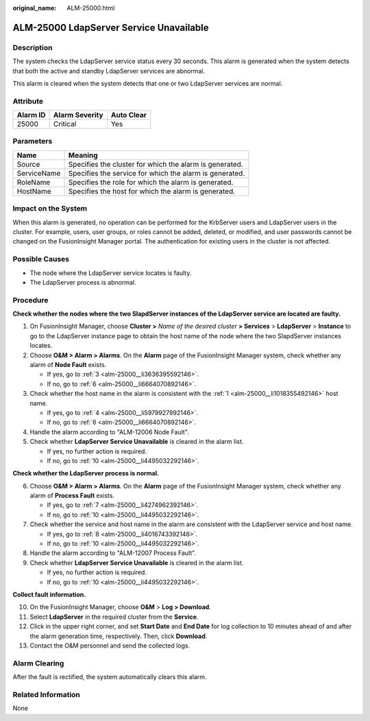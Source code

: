 :original_name: ALM-25000.html

.. _ALM-25000:

ALM-25000 LdapServer Service Unavailable
========================================

Description
-----------

The system checks the LdapServer service status every 30 seconds. This alarm is generated when the system detects that both the active and standby LdapServer services are abnormal.

This alarm is cleared when the system detects that one or two LdapServer services are normal.

Attribute
---------

======== ============== ==========
Alarm ID Alarm Severity Auto Clear
======== ============== ==========
25000    Critical       Yes
======== ============== ==========

Parameters
----------

=========== =======================================================
Name        Meaning
=========== =======================================================
Source      Specifies the cluster for which the alarm is generated.
ServiceName Specifies the service for which the alarm is generated.
RoleName    Specifies the role for which the alarm is generated.
HostName    Specifies the host for which the alarm is generated.
=========== =======================================================

Impact on the System
--------------------

When this alarm is generated, no operation can be performed for the KrbServer users and LdapServer users in the cluster. For example, users, user groups, or roles cannot be added, deleted, or modified, and user passwords cannot be changed on the FusionInsight Manager portal. The authentication for existing users in the cluster is not affected.

Possible Causes
---------------

-  The node where the LdapServer service locates is faulty.
-  The LdapServer process is abnormal.

Procedure
---------

**Check whether the nodes where the two SlapdServer instances of the LdapServer service are located are faulty.**

#. .. _alm-25000__li1018355492146:

   On FusionInsight Manager, choose **Cluster >** *Name of the desired cluster* **> Services** > **LdapServer** > **Instance** to go to the LdapServer instance page to obtain the host name of the node where the two SlapdServer instances locates.

#. Choose **O&M > Alarm > Alarms**. On the **Alarm** page of the FusionInsight Manager system, check whether any alarm of **Node Fault** exists.

   -  If yes, go to :ref:`3 <alm-25000__li3636395592146>`.
   -  If no, go to :ref:`6 <alm-25000__li6664070892146>`.

#. .. _alm-25000__li3636395592146:

   Check whether the host name in the alarm is consistent with the :ref:`1 <alm-25000__li1018355492146>` host name.

   -  If yes, go to :ref:`4 <alm-25000__li5979927992146>`.
   -  If no, go to :ref:`6 <alm-25000__li6664070892146>`.

#. .. _alm-25000__li5979927992146:

   Handle the alarm according to "ALM-12006 Node Fault".

#. Check whether **LdapServer Service Unavailable** is cleared in the alarm list.

   -  If yes, no further action is required.
   -  If no, go to :ref:`10 <alm-25000__li4495032292146>`.

**Check whether the LdapServer process is normal.**

6. .. _alm-25000__li6664070892146:

   Choose **O&M > Alarm > Alarms**. On the **Alarm** page of the FusionInsight Manager system, check whether any alarm of **Process Fault** exists.

   -  If yes, go to :ref:`7 <alm-25000__li4274962392146>`.
   -  If no, go to :ref:`10 <alm-25000__li4495032292146>`.

7. .. _alm-25000__li4274962392146:

   Check whether the service and host name in the alarm are consistent with the LdapServer service and host name.

   -  If yes, go to :ref:`8 <alm-25000__li4016743392146>`.
   -  If no, go to :ref:`10 <alm-25000__li4495032292146>`.

8. .. _alm-25000__li4016743392146:

   Handle the alarm according to "ALM-12007 Process Fault".

9. Check whether **LdapServer Service Unavailable** is cleared in the alarm list.

   -  If yes, no further action is required.
   -  If no, go to :ref:`10 <alm-25000__li4495032292146>`.

**Collect fault information.**

10. .. _alm-25000__li4495032292146:

    On the FusionInsight Manager, choose **O&M** > **Log > Download**.

11. Select **LdapServer** in the required cluster from the **Service**.

12. Click |image1| in the upper right corner, and set **Start Date** and **End Date** for log collection to 10 minutes ahead of and after the alarm generation time, respectively. Then, click **Download**.

13. Contact the O&M personnel and send the collected logs.

Alarm Clearing
--------------

After the fault is rectified, the system automatically clears this alarm.

Related Information
-------------------

None

.. |image1| image:: /_static/images/en-us_image_0000001532448278.png
